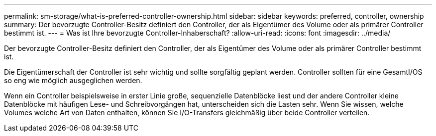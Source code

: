---
permalink: sm-storage/what-is-preferred-controller-ownership.html 
sidebar: sidebar 
keywords: preferred, controller, ownership 
summary: Der bevorzugte Controller-Besitz definiert den Controller, der als Eigentümer des Volume oder als primärer Controller bestimmt ist. 
---
= Was ist Ihre bevorzugte Controller-Inhaberschaft?
:allow-uri-read: 
:icons: font
:imagesdir: ../media/


[role="lead"]
Der bevorzugte Controller-Besitz definiert den Controller, der als Eigentümer des Volume oder als primärer Controller bestimmt ist.

Die Eigentümerschaft der Controller ist sehr wichtig und sollte sorgfältig geplant werden. Controller sollten für eine GesamtI/OS so eng wie möglich ausgeglichen werden.

Wenn ein Controller beispielsweise in erster Linie große, sequenzielle Datenblöcke liest und der andere Controller kleine Datenblöcke mit häufigen Lese- und Schreibvorgängen hat, unterscheiden sich die Lasten sehr. Wenn Sie wissen, welche Volumes welche Art von Daten enthalten, können Sie I/O-Transfers gleichmäßig über beide Controller verteilen.
